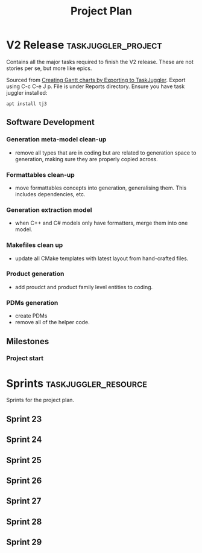 #+title: Project Plan
#+options: date:nil toc:nil author:nil num:nil
#+property: Effort_ALL 1d 2d 5d 10d 20d 30d 35d 50d
#+property: allocate_ALL dev
#+columns: %50ITEM(Task) %Effort %allocate %BLOCKER %ORDERED

* V2 Release                                            :taskjuggler_project:

Contains all the major tasks required to finish the V2 release. These
are not stories per se, but more like epics.

Sourced from [[https://orgmode.org/worg/org-tutorials/org-taskjuggler.html][Creating Gantt charts by Exporting to TaskJuggler]]. Export
using C-c C-e J p. File is under Reports directory. Ensure you have
task juggler installed:

: apt install tj3

** Software Development

*** Generation meta-model clean-up
   :PROPERTIES:
   :EFFORT:   12d
   :BLOCKER:  previous-sibling
   :allocate: s23
   :END:

- remove all types that are in coding but are related to generation
  space to generation, making sure they are properly copied across.

*** Formattables clean-up
   :PROPERTIES:
   :EFFORT:   12d
   :BLOCKER:  previous-sibling
   :allocate: s24
   :END:

- move formattables concepts into generation, generalising them. This
  includes dependencies, etc.

*** Generation extraction model
   :PROPERTIES:
   :EFFORT:   8d
   :BLOCKER:  previous-sibling
   :allocate: s25
   :END:

- when C++ and C# models only have formatters, merge them into one
  model.

*** Makefiles clean up
   :PROPERTIES:
   :EFFORT:   5d
   :BLOCKER:  previous-sibling
   :allocate: s26
   :END:

- update all CMake templates with latest layout from hand-crafted
  files.

*** Product generation
   :PROPERTIES:
   :EFFORT:   12d
   :BLOCKER:  previous-sibling
   :allocate: s27
   :END:

- add proudct and product family level entities to coding.

*** PDMs generation
   :PROPERTIES:
   :EFFORT:   12d
   :BLOCKER:  previous-sibling
   :allocate: s28
   :END:

- create PDMs
- remove all of the helper code.

** Milestones
*** Project start
    :PROPERTIES:
    :task_id: start
    :start: 2020-03-19
    :END:

* Sprints                                              :taskjuggler_resource:

Sprints for the project plan.

** Sprint 23
   :PROPERTIES:
   :resource_id: s23
   :END:
** Sprint 24
   :PROPERTIES:
   :resource_id: s24
   :END:
** Sprint 25
   :PROPERTIES:
   :resource_id: s25
   :END:
** Sprint 26
   :PROPERTIES:
   :resource_id: s26
   :END:
** Sprint 27
   :PROPERTIES:
   :resource_id: s27
   :END:
** Sprint 28
   :PROPERTIES:
   :resource_id: s28
   :END:
** Sprint 29
   :PROPERTIES:
   :resource_id: s29
   :END:
